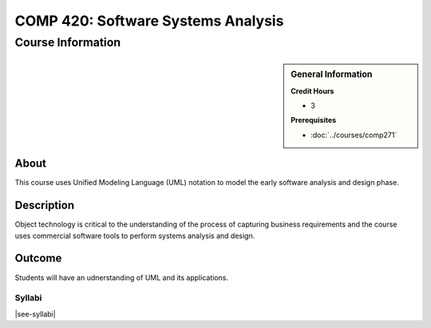 .. index::
    Software Systems Analysis
    Graduate
    COMP 420

###################################
COMP 420: Software Systems Analysis
###################################

******************
Course Information
******************

.. sidebar:: General Information

    **Credit Hours**

    * 3

    **Prerequisites**

    * :doc:`../courses/comp271`

About
=====

This course uses Unified Modeling Language (UML) notation to model the early software analysis and design phase.

Description
===========

Object technology is critical to the understanding of the process of capturing business requirements and the course uses commercial software tools to perform systems analysis and design.

Outcome
=======

Students will have an udnerstanding of UML and its applications.

Syllabi
----------------------

|see-syllabi|
